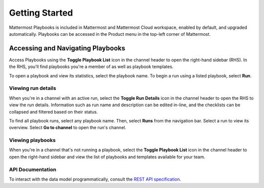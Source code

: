Getting Started 
===============

Mattermost Playbooks is included in Mattermost and Mattermost Cloud workspace, enabled by default, and upgraded automatically. Playbooks can be accessed in the Product menu in the top-left corner of Mattermost.

Accessing and Navigating Playbooks
----------------------------------

Access Playbooks using the **Toggle Playbook List** icon in the channel header to open the right-hand sidebar (RHS). In the RHS, you'll find playbooks you're a member of as well as playbook templates.

To open a playbook and view its statistics, select the playbook name. To begin a run using a listed playbook, select **Run**.

Viewing run details
~~~~~~~~~~~~~~~~~~~

When you're in a channel with an active run, select the **Toggle Run Details** icon in the channel header to open the RHS to view the run details. Information such as run name and description can be edited in-line, and the checklists can be collapsed and filtered based on their status.

To find all playbook runs, select any playbook name. Then, select **Runs** from the navigation bar. Select a run to view its overview. Select **Go to channel** to open the run's channel.

Viewing playbooks 
~~~~~~~~~~~~~~~~~

When you're in a channel that's not running a playbook, select the **Toggle Playbook List** icon in the channel header to open the right-hand sidebar and view the list of playbooks and templates available for your team.

API Documentation
~~~~~~~~~~~~~~~~~~

To interact with the data model programmatically, consult the `REST API specification <https://github.com/mattermost/mattermost-plugin-incident-collaboration/blob/master/server/api/api.yaml>`_.
